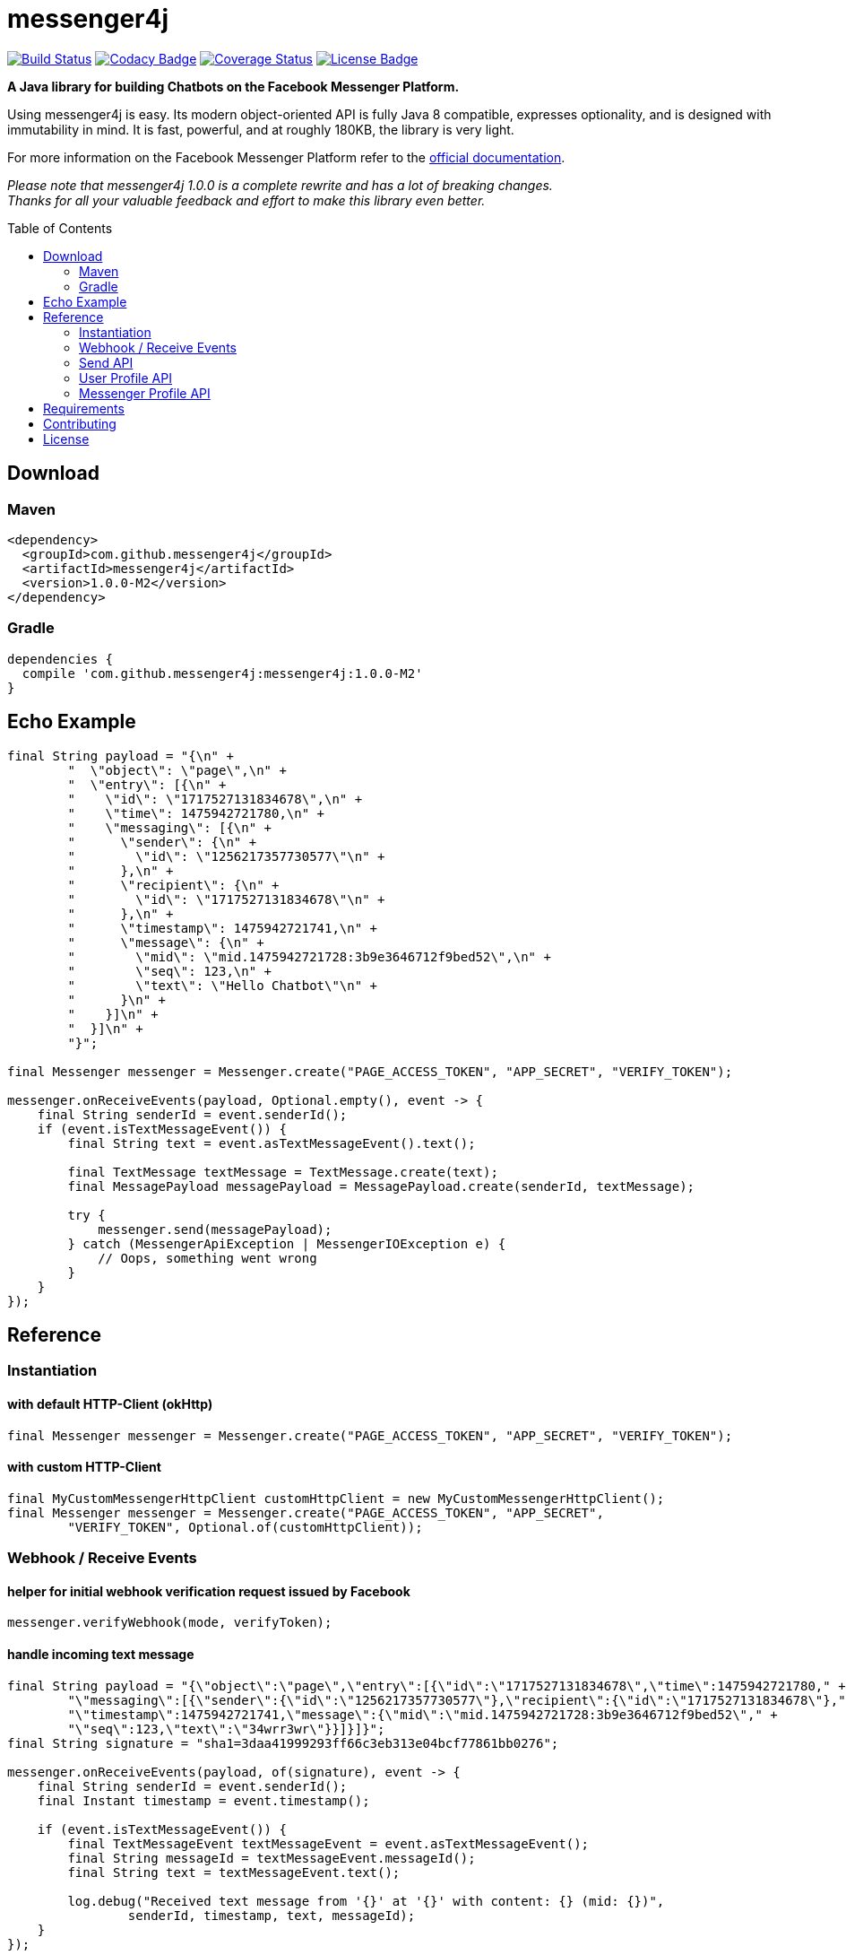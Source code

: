 :sourcedir: src/test/java/com/github/messenger4j/test/integration
:m4j-version: 1.0.0-M2
:toc: macro

= messenger4j

image:https://travis-ci.org/messenger4j/messenger4j.svg?branch=master[Build Status,link=https://travis-ci.org/messenger4j/messenger4j]
image:https://api.codacy.com/project/badge/Grade/b26d8f1fe4794b89b2ba439f35ac2af4[Codacy Badge,link=https://www.codacy.com/app/max_11/messenger4j?utm_source=github.com&amp;utm_medium=referral&amp;utm_content=messenger4j/messenger4j&amp;utm_campaign=Badge_Grade]
image:https://coveralls.io/repos/github/messenger4j/messenger4j/badge.svg[Coverage Status,link=https://coveralls.io/github/messenger4j/messenger4j]
image:https://img.shields.io/badge/license-MIT-blue.svg[License Badge, link=LICENSE]

*A Java library for building Chatbots on the Facebook Messenger Platform.*

Using messenger4j is easy.
Its modern object-oriented API is fully Java 8 compatible, expresses optionality, and is designed with immutability in mind.
It is fast, powerful, and at roughly 180KB, the library is very light.

For more information on the Facebook Messenger Platform refer to the https://developers.facebook.com/docs/messenger-platform[official documentation].

_Please note that messenger4j 1.0.0 is a complete rewrite and has a lot of breaking changes. +
Thanks for all your valuable feedback and effort to make this library even better._

toc::[]

== Download
=== Maven
[source,xml]
[subs="+attributes"]
----
<dependency>
  <groupId>com.github.messenger4j</groupId>
  <artifactId>messenger4j</artifactId>
  <version>{m4j-version}</version>
</dependency>
----

=== Gradle
[source]
[subs="+attributes"]
----
dependencies {
  compile 'com.github.messenger4j:messenger4j:{m4j-version}'
}
----

== Echo Example

[source,java,indent=0]
----
        final String payload = "{\n" +
                "  \"object\": \"page\",\n" +
                "  \"entry\": [{\n" +
                "    \"id\": \"1717527131834678\",\n" +
                "    \"time\": 1475942721780,\n" +
                "    \"messaging\": [{\n" +
                "      \"sender\": {\n" +
                "        \"id\": \"1256217357730577\"\n" +
                "      },\n" +
                "      \"recipient\": {\n" +
                "        \"id\": \"1717527131834678\"\n" +
                "      },\n" +
                "      \"timestamp\": 1475942721741,\n" +
                "      \"message\": {\n" +
                "        \"mid\": \"mid.1475942721728:3b9e3646712f9bed52\",\n" +
                "        \"seq\": 123,\n" +
                "        \"text\": \"Hello Chatbot\"\n" +
                "      }\n" +
                "    }]\n" +
                "  }]\n" +
                "}";

        final Messenger messenger = Messenger.create("PAGE_ACCESS_TOKEN", "APP_SECRET", "VERIFY_TOKEN");

        messenger.onReceiveEvents(payload, Optional.empty(), event -> {
            final String senderId = event.senderId();
            if (event.isTextMessageEvent()) {
                final String text = event.asTextMessageEvent().text();

                final TextMessage textMessage = TextMessage.create(text);
                final MessagePayload messagePayload = MessagePayload.create(senderId, textMessage);

                try {
                    messenger.send(messagePayload);
                } catch (MessengerApiException | MessengerIOException e) {
                    // Oops, something went wrong
                }
            }
        });
----

== Reference
=== Instantiation
==== with default HTTP-Client (okHttp)
[source,java,indent=0]
----
        final Messenger messenger = Messenger.create("PAGE_ACCESS_TOKEN", "APP_SECRET", "VERIFY_TOKEN");
----

==== with custom HTTP-Client
[source,java,indent=0]
----
        final MyCustomMessengerHttpClient customHttpClient = new MyCustomMessengerHttpClient();
        final Messenger messenger = Messenger.create("PAGE_ACCESS_TOKEN", "APP_SECRET",
                "VERIFY_TOKEN", Optional.of(customHttpClient));
----

=== Webhook / Receive Events
==== helper for initial webhook verification request issued by Facebook
[source,java,indent=0]
----
        messenger.verifyWebhook(mode, verifyToken);
----

==== handle incoming text message
[source,java,indent=0]
----
        final String payload = "{\"object\":\"page\",\"entry\":[{\"id\":\"1717527131834678\",\"time\":1475942721780," +
                "\"messaging\":[{\"sender\":{\"id\":\"1256217357730577\"},\"recipient\":{\"id\":\"1717527131834678\"}," +
                "\"timestamp\":1475942721741,\"message\":{\"mid\":\"mid.1475942721728:3b9e3646712f9bed52\"," +
                "\"seq\":123,\"text\":\"34wrr3wr\"}}]}]}";
        final String signature = "sha1=3daa41999293ff66c3eb313e04bcf77861bb0276";

        messenger.onReceiveEvents(payload, of(signature), event -> {
            final String senderId = event.senderId();
            final Instant timestamp = event.timestamp();

            if (event.isTextMessageEvent()) {
                final TextMessageEvent textMessageEvent = event.asTextMessageEvent();
                final String messageId = textMessageEvent.messageId();
                final String text = textMessageEvent.text();

                log.debug("Received text message from '{}' at '{}' with content: {} (mid: {})",
                        senderId, timestamp, text, messageId);
            }
        });
----

==== handle incoming attachment message
[source,java,indent=0]
----
        final String payload = "{\n" +
                "    \"object\": \"page\",\n" +
                "    \"entry\": [{\n" +
                "        \"id\": \"PAGE_ID\",\n" +
                "        \"time\": 1458692752478,\n" +
                "        \"messaging\": [{\n" +
                "            \"sender\": {\n" +
                "                \"id\": \"USER_ID\"\n" +
                "            },\n" +
                "            \"recipient\": {\n" +
                "                \"id\": \"PAGE_ID\"\n" +
                "            },\n" +
                "            \"timestamp\": 1458692752478,\n" +
                "            \"message\": {\n" +
                "                \"mid\": \"mid.1458696618141:b4ef9d19ec21086067\",\n" +
                "                \"attachments\": [{\n" +
                "                    \"type\": \"image\",\n" +
                "                    \"payload\": {\n" +
                "                        \"url\": \"http://image.url\"\n" +
                "                    }\n" +
                "                }, {\n" +
                "                   \"type\":\"fallback\",\n" +
                "                   \"payload\":null,\n" +
                "                   \"title\":\"<TITLE_OF_THE_URL_ATTACHMENT>\",\n" +
                "                   \"URL\":\"<URL_OF_THE_ATTACHMENT>\"\n" +
                "                }, {\n" +
                "                    \"type\": \"location\",\n" +
                "                    \"payload\": {\n" +
                "                        \"coordinates\": {\n" +
                "                            \"lat\": 52.3765533,\n" +
                "                            \"long\": 9.7389123\n" +
                "                        }\n" +
                "                    }\n" +
                "                }]\n" +
                "            }\n" +
                "        }]\n" +
                "    }]\n" +
                "}";

        messenger.onReceiveEvents(payload, Optional.empty(), event -> {
            final String senderId = event.senderId();
            final Instant timestamp = event.timestamp();

            log.debug("Received event from '{}' at '{}'", senderId, timestamp);

            if (event.isAttachmentMessageEvent()) {
                final AttachmentMessageEvent attachmentMessageEvent = event.asAttachmentMessageEvent();
                for (Attachment attachment : attachmentMessageEvent.attachments()) {
                    if (attachment.isRichMediaAttachment()) {
                        final RichMediaAttachment richMediaAttachment = attachment.asRichMediaAttachment();
                        final RichMediaAttachment.Type type = richMediaAttachment.type();
                        final URL url = richMediaAttachment.url();
                        log.debug("Received rich media attachment of type '{}' with url: {}", type, url);
                    }
                    if (attachment.isLocationAttachment()) {
                        final LocationAttachment locationAttachment = attachment.asLocationAttachment();
                        final double longitude = locationAttachment.longitude();
                        final double latitude = locationAttachment.latitude();
                        log.debug("Received location information (long: {}, lat: {})", longitude, latitude);
                    }
                }
            }
        });
----

==== more event types
In addition to the event types described above the following events are also supported:

* `PostbackEvent`
* `QuickReplyMessageEvent`
* `ReferralEvent`
* `OptInEvent`
* `AccountLinkingEvent`
* `MessageDeliveredEvent`
* `MessageReadEvent`
* `MessageEchoEvent`

=== Send API
==== send sender action
[source,java,indent=0]
----
        final String recipientId = "USER_ID";
        final SenderAction senderAction = SenderAction.MARK_SEEN;

        final SenderActionPayload payload = SenderActionPayload.create(recipientId, senderAction);

        messenger.send(payload);
----

==== send text message
[source,java,indent=0]
----
        final String recipientId = "USER_ID";
        final String text = "Hello Messenger Platform";

        final MessagePayload payload = MessagePayload.create(recipientId, TextMessage.create(text));

        messenger.send(payload);
----

==== send text message with quick replies
[source,java,indent=0]
----
        final IdRecipient recipient = IdRecipient.create("<PSID>");

        final String text = "Here is a quick reply!";

        final TextQuickReply quickReplyA = TextQuickReply.create("Search",
                "<POSTBACK_PAYLOAD>", of(new URL("http://example.com/img/red.png")));
        final LocationQuickReply quickReplyB = LocationQuickReply.create();
        final TextQuickReply quickReplyC = TextQuickReply.create("Something Else", "<POSTBACK_PAYLOAD>");

        final List<QuickReply> quickReplies = Arrays.asList(quickReplyA, quickReplyB, quickReplyC);

        final TextMessage message = TextMessage.create(text, of(quickReplies), empty());
        final MessagePayload payload = MessagePayload.create(recipient, message, empty());

        messenger.send(payload);
----

==== send text message with metadata
[source,java,indent=0]
----
        final IdRecipient recipient = IdRecipient.create("USER_ID");
        final NotificationType notificationType = NotificationType.SILENT_PUSH;
        final String text = "Hello Messenger Platform";
        final String metadata = "DEVELOPER_DEFINED_METADATA";

        final TextMessage textMessage = TextMessage.create(text, empty(), of(metadata));
        final MessagePayload payload = MessagePayload.create(recipient, textMessage, of(notificationType));

        messenger.send(payload);
----

==== send image attachment message using a URL
[source,java,indent=0]
----
        final String recipientId = "USER_ID";
        final String imageUrl = "https://petersapparel.com/img/shirt.png";

        final UrlRichMediaAsset richMediaAsset = UrlRichMediaAsset.create(IMAGE, new URL(imageUrl));
        final RichMediaMessage richMediaMessage = RichMediaMessage.create(richMediaAsset);
        final MessagePayload payload = MessagePayload.create(recipientId, richMediaMessage);

        messenger.send(payload);
----

==== send reusable image attachment message using a URL
[source,java,indent=0]
----
        final IdRecipient recipient = IdRecipient.create("USER_ID");
        final NotificationType notificationType = NotificationType.NO_PUSH;
        final String imageUrl = "https://petersapparel.com/img/shirt.png";

        final UrlRichMediaAsset richMediaAsset = UrlRichMediaAsset.create(IMAGE, new URL(imageUrl), of(true));
        final RichMediaMessage richMediaMessage = RichMediaMessage.create(richMediaAsset);
        final MessagePayload payload = MessagePayload.create(recipient, richMediaMessage, of(notificationType));

        messenger.send(payload);
----

==== send image attachment message using an attachment ID
[source,java,indent=0]
----
        final IdRecipient recipient = IdRecipient.create("USER_ID");
        final NotificationType notificationType = NotificationType.NO_PUSH;
        final String attachmentId = "1745504518999123";

        final ReusableRichMediaAsset richMediaAsset = ReusableRichMediaAsset.create(IMAGE, attachmentId);
        final RichMediaMessage richMediaMessage = RichMediaMessage.create(richMediaAsset);
        final MessagePayload payload = MessagePayload.create(recipient, richMediaMessage, of(notificationType));

        messenger.send(payload);
----

==== send button template
[source,java,indent=0]
----
        final String recipientId = "USER_ID";

        final UrlButton buttonA = UrlButton.create("Show Website", new URL("https://petersapparel.parseapp.com"));
        final PostbackButton buttonB = PostbackButton.create("Start Chatting", "USER_DEFINED_PAYLOAD");
        final UrlButton buttonC = UrlButton.create("Show Website", new URL("https://petersapparel.parseapp.com"),
                of(WebviewHeightRatio.FULL), of(true), of(new URL("https://petersfancyapparel.com/fallback")));

        final List<Button> buttons = Arrays.asList(buttonA, buttonB, buttonC);
        final ButtonTemplate buttonTemplate = ButtonTemplate.create("What do you want to do next?", buttons);

        final TemplateMessage templateMessage = TemplateMessage.create(buttonTemplate);
        final MessagePayload payload = MessagePayload.create(recipientId, templateMessage);

        messenger.send(payload);
----

==== send generic template with buttons
[source,java,indent=0]
----
        final String recipientId = "USER_ID";

        final List<Button> buttons = Arrays.asList(
                UrlButton.create("Select Criteria", new URL("https://petersfancyapparel.com/criteria_selector"),
                        of(WebviewHeightRatio.FULL), of(true), of(new URL("https://petersfancyapparel.com/fallback"))),
                CallButton.create("Call Representative", "+15105551234"),
                PostbackButton.create("Start Chatting", "DEVELOPER_DEFINED_PAYLOAD")
        );

        final DefaultAction defaultAction = DefaultAction.create(new URL("https://peterssendreceiveapp.ngrok.io/view?item=103"),
                of(WebviewHeightRatio.TALL), of(true), of(new URL("https://peterssendreceiveapp.ngrok.io/")));

        final Element element = Element.create("Welcome to Peters Hats", of("We have got the right hat for everyone."),
                of(new URL("https://petersfancybrownhats.com/company_image.png")), of(defaultAction), of(buttons));

        final GenericTemplate genericTemplate = GenericTemplate.create(singletonList(element));

        final MessagePayload payload = MessagePayload.create(recipientId, TemplateMessage.create(genericTemplate));

        messenger.send(payload);
----

==== send receipt template
[source,java,indent=0]
----
        final String recipientId = "USER_ID";

        final Adjustment adjustment1 = Adjustment.create("New Customer Discount", 20.00F);
        final Adjustment adjustment2 = Adjustment.create("$10 Off Coupon", 10.00F);

        final Item item1 = Item.create("Classic White T-Shirt", 50F,
                of("100% Soft and Luxurious Cotton"), of(2), of("USD"),
                of(new URL("http://petersapparel.parseapp.com/img/whiteshirt.png")));

        final Item item2 = Item.create("Classic Gray T-Shirt", 25F,
                of("100% Soft and Luxurious Cotton"), of(1), of("USD"),
                of(new URL("http://petersapparel.parseapp.com/img/grayshirt.png")));

        final Address address = Address.create("1 Hacker Way", of(""), "Menlo Park", "94025", "CA", "US");
        final Summary summary = Summary.create(56.14F, of(75.00F), of(6.19F), of(4.95F));

        final ReceiptTemplate receiptTemplate = ReceiptTemplate.create("Stephane Crozatier", "12345678902",
                "Visa 2345", "USD", summary, of(address), of(Arrays.asList(item1, item2)),
                of(Arrays.asList(adjustment1, adjustment2)), empty(),
                of(new URL("http://petersapparel.parseapp.com/order?order_id=123456")), empty(),
                of(ZonedDateTime.of(2015, 4, 7, 22, 14, 12, 0, ZoneOffset.UTC).toInstant()));

        final MessagePayload payload = MessagePayload.create(recipientId, TemplateMessage.create(receiptTemplate));

        messenger.send(payload);
----

==== send list template
[source,java,indent=0]
----
        final String recipientId = "USER_ID";

        final Element element1 = Element.create("Classic T-Shirt Collection", of("See all our colors"),
                of(new URL("https://peterssendreceiveapp.ngrok.io/img/collection.png")),
                of(DefaultAction.create(new URL("https://peterssendreceiveapp.ngrok.io/shop_collection"),
                        of(WebviewHeightRatio.TALL), of(true), of(new URL("https://peterssendreceiveapp.ngrok.io/fallback")))),
                of(singletonList(UrlButton.create("View", new URL("https://peterssendreceiveapp.ngrok.io/collection"),
                        of(WebviewHeightRatio.TALL), empty(), empty()))));

        final Element element2 = Element.create("Classic White T-Shirt", of("100% Cotton, 200% Comfortable"),
                of(new URL("https://peterssendreceiveapp.ngrok.io/img/white-t-shirt.png")),
                of(DefaultAction.create(new URL("https://peterssendreceiveapp.ngrok.io/view?item=100"),
                        of(WebviewHeightRatio.TALL), empty(), empty())),
                of(singletonList(UrlButton.create("Shop Now", new URL("https://peterssendreceiveapp.ngrok.io/shop?item=100"),
                        of(WebviewHeightRatio.TALL), empty(), empty()))));

        final Element element3 = Element.create("Classic Blue T-Shirt", of("100% Cotton, 200% Comfortable"),
                of(new URL("https://peterssendreceiveapp.ngrok.io/img/blue-t-shirt.png")),
                of(DefaultAction.create(new URL("https://peterssendreceiveapp.ngrok.io/view?item=101"),
                        of(WebviewHeightRatio.TALL), empty(), empty())),
                of(singletonList(UrlButton.create("Shop Now", new URL("https://peterssendreceiveapp.ngrok.io/shop?item=101"),
                        of(WebviewHeightRatio.TALL), empty(), empty()))));

        final Element element4 = Element.create("Classic Black T-Shirt", of("100% Cotton, 200% Comfortable"),
                of(new URL("https://peterssendreceiveapp.ngrok.io/img/black-t-shirt.png")),
                of(DefaultAction.create(new URL("https://peterssendreceiveapp.ngrok.io/view?item=102"),
                        of(WebviewHeightRatio.TALL), empty(), empty())),
                of(singletonList(UrlButton.create("Shop Now", new URL("https://peterssendreceiveapp.ngrok.io/shop?item=102"),
                        of(WebviewHeightRatio.TALL), empty(), empty()))));


        final ListTemplate listTemplate = ListTemplate.create(Arrays.asList(element1, element2, element3, element4),
                of(TopElementStyle.LARGE), of(singletonList(PostbackButton.create("View More", "payload"))));

        messenger.send(MessagePayload.create(recipientId, TemplateMessage.create(listTemplate)));
----

==== send open graph template
[source,java,indent=0]
----
        final String recipientId = "USER_ID";

        final UrlButton urlButton = UrlButton.create("View More", new URL("https://en.wikipedia.org/wiki/Rickrolling"));
        final OpenGraphObject openGraphObject = OpenGraphObject.create(new URL("https://open.spotify.com/track/7GhIk7Il098yCjg4BQjzvb"),
                of(singletonList(urlButton)));
        final OpenGraphTemplate openGraphTemplate = OpenGraphTemplate.create(singletonList(openGraphObject));

        messenger.send(MessagePayload.create(recipientId, TemplateMessage.create(openGraphTemplate)));
----

==== handle successful response
[source,java,indent=0]
----
        final UrlRichMediaAsset richMediaAsset = UrlRichMediaAsset.create(IMAGE, new URL("http://image.url"), of(true));
        final MessagePayload payload = MessagePayload.create("USER_ID", RichMediaMessage.create(richMediaAsset));

        final MessageResponse messageResponse = messenger.send(payload);

        final String recipientId = messageResponse.recipientId();
        final Optional<String> messageId = messageResponse.messageId();
        final Optional<String> attachmentId = messageResponse.attachmentId();
        log.debug("RecipientId: {} | MessageId: {} | AttachmentId: {}",
                recipientId, messageId, attachmentId);
----

=== User Profile API
==== query user information by user ID
[source,java,indent=0]
----
        final UserProfile userProfile = messenger.queryUserProfile(userId);
----

=== Messenger Profile API
==== set / update Get Started button
[source,java,indent=0]
----
        final MessengerSettings messengerSettings = MessengerSettings.create(of(StartButton.create("Button pressed")),
                empty(), empty(), empty());

        messenger.updateSettings(messengerSettings);
----

==== delete Get Started button
[source,java,indent=0]
----
        messenger.deleteSettings(MessengerSettingProperty.START_BUTTON);
----

==== set / update greeting text
[source,java,indent=0]
----
        final Greeting greeting = Greeting.create("Hello!", LocalizedGreeting.create(SupportedLocale.en_US,
                "Timeless apparel for the masses."));
        final MessengerSettings messengerSettings = MessengerSettings.create(empty(), of(greeting), empty(), empty());

        messenger.updateSettings(messengerSettings);
----

==== delete greeting text
[source,java,indent=0]
----
        messenger.deleteSettings(MessengerSettingProperty.GREETING);
----

==== set / update persistent menu
[source,java,indent=0]
----
        final PostbackCallToAction callToActionAA = PostbackCallToAction.create("Pay Bill", "PAYBILL_PAYLOAD");
        final PostbackCallToAction callToActionAB = PostbackCallToAction.create("History", "HISTORY_PAYLOAD");
        final PostbackCallToAction callToActionAC = PostbackCallToAction.create("Contact Info", "CONTACT_INFO_PAYLOAD");

        final NestedCallToAction callToActionA = NestedCallToAction.create("My Account",
                Arrays.asList(callToActionAA, callToActionAB, callToActionAC));

        final UrlCallToAction callToActionB = UrlCallToAction.create("Latest News",
                new URL("http://petershats.parseapp.com/hat-news"), of(WebviewHeightRatio.FULL), empty(), empty());

        final PersistentMenu persistentMenu = PersistentMenu.create(true, of(Arrays.asList(callToActionA, callToActionB)),
                LocalizedPersistentMenu.create(SupportedLocale.zh_CN, false, empty()));

        final MessengerSettings messengerSettings = MessengerSettings.create(empty(), empty(), of(persistentMenu), empty());

        messenger.updateSettings(messengerSettings);
----

==== delete persistent menu
[source,java,indent=0]
----
        messenger.deleteSettings(MessengerSettingProperty.PERSISTENT_MENU);
----

==== set / update whitelisted domains
[source,java,indent=0]
----
        final List<URL> whitelistedDomains = Arrays.asList(
                new URL("http://example.url"),
                new URL("http://second-example.url")
        );

        final MessengerSettings messengerSettings = MessengerSettings.create(empty(), empty(),
                empty(), of(whitelistedDomains));

        messenger.updateSettings(messengerSettings);
----

==== delete whitelisted domains
[source,java,indent=0]
----
        messenger.deleteSettings(MessengerSettingProperty.WHITELISTED_DOMAINS);
----

== Requirements
* Java 8+
* slf4j
* Gson
* okHttp (optional => HTTP-Client is pluggable)

== Contributing
Contributions are very welcome!
Please perform changes and submit pull requests from the `develop` branch instead of `master`, and open an issue before start working.
When submitting code, please make every effort to follow existing conventions and style in order to keep the code as readable as possible.
Please also make sure your code compiles by running `mvn clean verify`.

== License
This project is licensed under the terms of the link:LICENSE[MIT license].